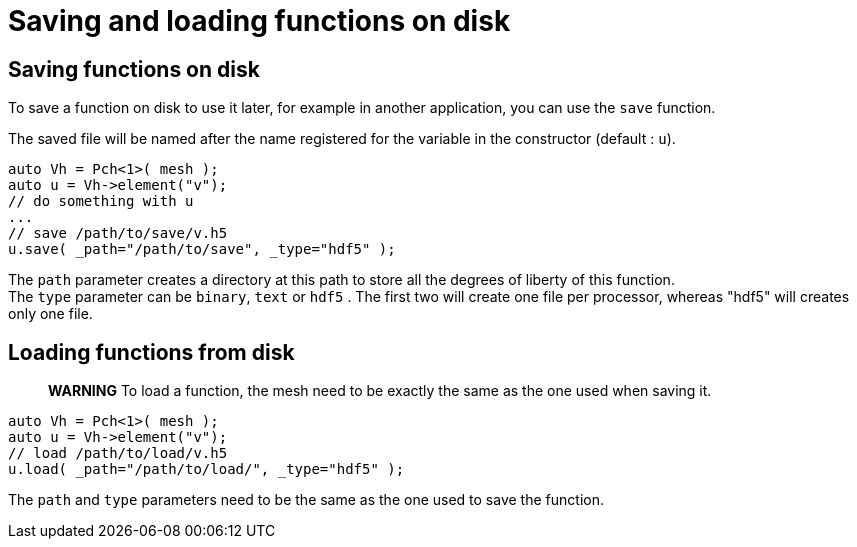= Saving and loading functions on disk

== Saving functions on disk

To save a function on disk to use it later, for example in another application, you can use the `save` function.

The saved file will be named after the name registered for the variable in the constructor (default : `u`).
[source,cpp]
--
auto Vh = Pch<1>( mesh );
auto u = Vh->element("v"); 
// do something with u
...
// save /path/to/save/v.h5
u.save( _path="/path/to/save", _type="hdf5" ); 
--

The `path` parameter creates a directory at this path to store all the degrees of liberty of this function. +
The `type` parameter can be `binary`, `text` or `hdf5` . The first two will create one file per processor, whereas "hdf5" will creates only one file.

== Loading functions from disk

> **WARNING** To load a function, the mesh need to be exactly the same as the one used when saving it.

```cpp
auto Vh = Pch<1>( mesh );
auto u = Vh->element("v");
// load /path/to/load/v.h5
u.load( _path="/path/to/load/", _type="hdf5" ); 
```

The `path` and `type` parameters need to be the same as the one used to save the function.